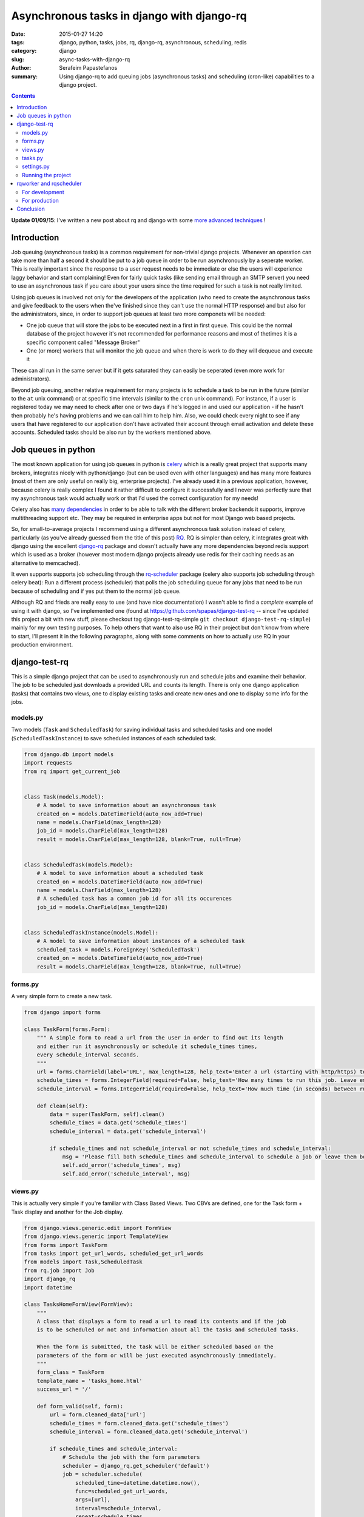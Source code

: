 Asynchronous tasks in django with django-rq
###########################################

:date: 2015-01-27 14:20
:tags: django, python, tasks, jobs, rq, django-rq, asynchronous, scheduling, redis
:category: django
:slug: async-tasks-with-django-rq
:author: Serafeim Papastefanos
:summary: Using django-rq to add queuing jobs (asynchronous tasks) and scheduling (cron-like) capabilities to a django project.

.. contents::

**Update 01/09/15**: I've written a new post about rq and django with some
`more advanced techniques <{filename}django-rq-redux.rst>`_
! 

Introduction
============



Job queuing (asynchronous tasks) is a common requirement for non-trivial django projects. Whenever an operation
can take more than half a second it should be put to a job queue in order to be run asynchronously by a
seperate worker. This is really important since the response to a user request needs to be immediate
or else the users will experience laggy behavior and start complaining! 
Even for fairly quick tasks (like sending email through an SMTP server) you need to use an asynchronous task 
if you care about your users since
the time required for such a task is not really limited. 

Using job queues is involved not only for the developers of the application (who need to create the
asynchronous tasks and give feedback to the users when the've finished since they can't use the normal
HTTP response) and but also for the administrators, since, in order to support job queues at least two
more componets will be needed:

* One job queue that will store the jobs to be executed next in a first in first queue. This could be the normal database of the project however it's not recommended for performance reasons and most of thetimes it is a specific component called "Message Broker" 
* One (or more) workers that will monitor the job queue and when there is work to do they will dequeue and execute it

These can all run in the same server but if it gets saturated they can easily be seperated (even more work for
administrators).

Beyond job queuing, another relative requirement for many projects is to schedule a task to be run in the future
(similar to the ``at`` unix command) or at specific time intervals (similar to the ``cron`` unix command). For
instance, if a user is registered today we may need to check after one or two days if he's logged in and used our application -
if he hasn't then probably he's having problems and we can call him to help him. Also, we could check every night
to see if any users that have registered to our application don't have activated their account through email activation
and delete these accounts. Scheduled tasks should be also run by the workers mentioned above.


Job queues in python
====================

The most known application for using job queues in python is celery_ which is a really great project that supports
many brokers,  integrates nicely
with python/django (but can be used even with other languages) and has
many more features (most of them are only useful on really big, enterprise projects). I've already used
it in a previous application, however, because celery is really complex I found it rather difficult to
configure it successfully and I never was perfectly sure that my asynchronous task would actually work or
that I'd used the correct configuration for my needs!

Celery also has `many dependencies`_ in order to be able to talk with the different broker backends it supports,
improve multithreading support etc. They may be required in enterprise apps but not for most Django web based projects.

So, for small-to-average projects I recommend using a different asynchronous task solution instead of celery, particularly
(as you've already guessed from the title of this post) RQ_. RQ is simpler than celery, it integrates great with django
using the excellent django-rq_ package and doesn't actually have any more dependencies beyond redis support which is
used as a broker (however most modern django projects already use redis for their caching needs as an  alternative
to memcached). 

It even supports supports job scheduling through the rq-scheduler_ package (celery also supports
job scheduling through celery beat): Run a different process (scheduler) that polls the job
scheduling queue for any jobs that need to be run because of scheduling and if yes put them to 
the normal job queue.

Although RQ and frieds are really easy to use (and have nice documentation) I wasn't able to find
a *complete* example of using it with django, so I've implemented one 
(found at https://github.com/spapas/django-test-rq -- since I've updated this project a bit
with new stuff, 
please checkout tag django-test-rq-simple ``git checkout django-test-rq-simple``) mainly for my own testing
purposes. To help others that want to also use RQ in their project but don't know from where
to start, I'll present it in the following paragraphs, along with some comments on
how to actually use RQ in your production environment. 

django-test-rq
==============

This is a simple django project that can be used to asynchronously
run and schedule jobs and examine their behavior. The job to be scheduled just downloads a provided
URL and counts its length. There is only one django application (tasks) that contains two views, one
to display existing tasks and create new ones and one to display some info for the jobs.


models.py
---------

Two models (``Task`` and ``ScheduledTask``) for saving individual tasks and
scheduled tasks and one model (``ScheduledTaskInstance``) to save scheduled
instances of each scheduled task.

.. code-block:: python

    from django.db import models
    import requests
    from rq import get_current_job


    class Task(models.Model):
        # A model to save information about an asynchronous task
        created_on = models.DateTimeField(auto_now_add=True)
        name = models.CharField(max_length=128)
        job_id = models.CharField(max_length=128)
        result = models.CharField(max_length=128, blank=True, null=True)


    class ScheduledTask(models.Model):
        # A model to save information about a scheduled task
        created_on = models.DateTimeField(auto_now_add=True)
        name = models.CharField(max_length=128)
        # A scheduled task has a common job id for all its occurences
        job_id = models.CharField(max_length=128)


    class ScheduledTaskInstance(models.Model):
        # A model to save information about instances of a scheduled task
        scheduled_task = models.ForeignKey('ScheduledTask')
        created_on = models.DateTimeField(auto_now_add=True)
        result = models.CharField(max_length=128, blank=True, null=True)



forms.py
--------

A very simple form to create a new task.

.. code-block:: python

    from django import forms

    class TaskForm(forms.Form):
        """ A simple form to read a url from the user in order to find out its length
        and either run it asynchronously or schedule it schedule_times times,
        every schedule_interval seconds.
        """
        url = forms.CharField(label='URL', max_length=128, help_text='Enter a url (starting with http/https) to start a job that will download it and count its words' )
        schedule_times = forms.IntegerField(required=False, help_text='How many times to run this job. Leave empty or 0 to run it only once.')
        schedule_interval = forms.IntegerField(required=False, help_text='How much time (in seconds) between runs of the job. Leave empty to run it only once.')

        def clean(self):
            data = super(TaskForm, self).clean()
            schedule_times = data.get('schedule_times')
            schedule_interval = data.get('schedule_interval')

            if schedule_times and not schedule_interval or not schedule_times and schedule_interval:
                msg = 'Please fill both schedule_times and schedule_interval to schedule a job or leave them both empty'
                self.add_error('schedule_times', msg)
                self.add_error('schedule_interval', msg)


views.py
--------

This is actually very simple if you're familiar with Class Based Views. Two CBVs
are defined, one for the Task form + Task display and another for the Job display.

.. code-block:: python

    from django.views.generic.edit import FormView
    from django.views.generic import TemplateView
    from forms import TaskForm
    from tasks import get_url_words, scheduled_get_url_words
    from models import Task,ScheduledTask
    from rq.job import Job
    import django_rq
    import datetime

    class TasksHomeFormView(FormView):
        """
        A class that displays a form to read a url to read its contents and if the job
        is to be scheduled or not and information about all the tasks and scheduled tasks.

        When the form is submitted, the task will be either scheduled based on the
        parameters of the form or will be just executed asynchronously immediately.
        """
        form_class = TaskForm
        template_name = 'tasks_home.html'
        success_url = '/'

        def form_valid(self, form):
            url = form.cleaned_data['url']
            schedule_times = form.cleaned_data.get('schedule_times')
            schedule_interval = form.cleaned_data.get('schedule_interval')

            if schedule_times and schedule_interval:
                # Schedule the job with the form parameters
                scheduler = django_rq.get_scheduler('default')
                job = scheduler.schedule(
                    scheduled_time=datetime.datetime.now(),
                    func=scheduled_get_url_words,
                    args=[url],
                    interval=schedule_interval,
                    repeat=schedule_times,
                )
            else:
                # Just execute the job asynchronously
                get_url_words.delay(url)
            return super(TasksHomeFormView, self).form_valid(form)

        def get_context_data(self, **kwargs):
            ctx = super(TasksHomeFormView, self).get_context_data(**kwargs)
            ctx['tasks'] = Task.objects.all().order_by('-created_on')
            ctx['scheduled_tasks'] = ScheduledTask.objects.all().order_by('-created_on')
            return ctx


    class JobTemplateView(TemplateView):
        """
        A simple template view that gets a job id as a kwarg parameter
        and tries to fetch that job from RQ. It will then print all attributes
        of that object using __dict__.
        """
        template_name = 'job.html'

        def get_context_data(self, **kwargs):
            ctx = super(JobTemplateView, self).get_context_data(**kwargs)
            redis_conn = django_rq.get_connection('default')
            try:
                job = Job.fetch(self.kwargs['job'], connection=redis_conn)
                job = job.__dict__
            except:
                job = None

            ctx['job'] = job
            return ctx

tasks.py
--------

Here two jobs are defined: One to be used for simple asynchronous tasks and the
other to be used for scheduled asynchronous tasks (since for asynchronous tasks
we wanted to group their runs per job id).

The ``@job`` decorator will add the ``delay()`` method (used in ``views.py``) to
the function. It's not really required for ``scheduled_get_url_words`` since
it's called through the ``scheduled.schedule``.

When a task is finished, it can return a value (like we do in ``return task.result``)
which will be saved for a limited amount of time (500 seconds by default - could be
even saved for ever) to redis.
This may be useful in some cases, however, I think that for normal web applications it's
not that useful, and since here we use normal django models
for each task, we can save it to that model's instance instead.

.. code-block:: python

    import requests
    from models import Task, ScheduledTask, ScheduledTaskInstance
    from rq import get_current_job
    from django_rq import job


    @job
    def get_url_words(url):
        # This creates a Task instance to save the job instance and job result
        job = get_current_job()

        task = Task.objects.create(
            job_id=job.get_id(),
            name=url
        )
        response = requests.get(url)
        task.result = len(response.text)
        task.save()
        return task.result


    @job
    def scheduled_get_url_words(url):
        """
        This creates a ScheduledTask instance for each group of
        scheduled task - each time this scheduled task is run
        a new instance of ScheduledTaskInstance will be created
        """
        job = get_current_job()

        task, created = ScheduledTask.objects.get_or_create(
            job_id=job.get_id(),
            name=url
        )
        response = requests.get(url)
        response_len = len(response.text)
        ScheduledTaskInstance.objects.create(
            scheduled_task=task,
            result = response_len,
        )
        return response_len


settings.py
-----------

.. code-block:: python

    import os
    BASE_DIR = os.path.dirname(os.path.dirname(__file__))

    SECRET_KEY = '123'
    DEBUG = True
    TEMPLATE_DEBUG = True
    ALLOWED_HOSTS = []

    INSTALLED_APPS = (
        'django.contrib.admin',
        'django.contrib.auth',
        'django.contrib.contenttypes',
        'django.contrib.sessions',
        'django.contrib.messages',
        'django.contrib.staticfiles',

        'django_extensions',
        'django_rq',

        'tasks',
    )

    MIDDLEWARE_CLASSES = (
        'django.contrib.sessions.middleware.SessionMiddleware',
        'django.middleware.common.CommonMiddleware',
        'django.middleware.csrf.CsrfViewMiddleware',
        'django.contrib.auth.middleware.AuthenticationMiddleware',
        'django.contrib.auth.middleware.SessionAuthenticationMiddleware',
        'django.contrib.messages.middleware.MessageMiddleware',
        'django.middleware.clickjacking.XFrameOptionsMiddleware',
    )

    ROOT_URLCONF = 'django_test_rq.urls'
    WSGI_APPLICATION = 'django_test_rq.wsgi.application'

    DATABASES = {
        'default': {
            'ENGINE': 'django.db.backends.sqlite3',
            'NAME': os.path.join(BASE_DIR, 'db.sqlite3'),
        }
    }

    LANGUAGE_CODE = 'en-us'
    TIME_ZONE = 'UTC'
    USE_I18N = True
    USE_L10N = True
    USE_TZ = True

    STATIC_URL = '/static/'

    # Use redis for caches
    CACHES = {
        "default": {
            "BACKEND": "django_redis.cache.RedisCache",
            "LOCATION": "redis://127.0.0.1:6379/0",
            "OPTIONS": {
                "CLIENT_CLASS": "django_redis.client.DefaultClient",
            }
        }
    }

    # Use the same redis as with caches for RQ
    RQ_QUEUES = {
        'default': {
            'USE_REDIS_CACHE': 'default',
        },
    }

    SESSION_ENGINE = "django.contrib.sessions.backends.cache"
    SESSION_CACHE_ALIAS = "default"
    RQ_SHOW_ADMIN_LINK = True

    # Add a logger for rq_scheduler in order to display when jobs are queueud
    LOGGING = {
        'version': 1,
        'disable_existing_loggers': False,
        'formatters': {
            'simple': {
                'format': '%(asctime)s %(levelname)s %(message)s'
            },
        },
        'handlers': {
            'console': {
                'level': 'DEBUG',
                'class': 'logging.StreamHandler',
                'formatter': 'simple'
            },
        },

        'loggers': {
            'django.request': {
                'handlers': ['console'],
                'level': 'DEBUG',
                'propagate': True,
            },
            'rq_scheduler': {
                'handlers': ['console'],
                'level': 'DEBUG',
                'propagate': True,
            },
        },
    }

By default, rq_scheduler won't log anything so we won't be able to see
any output when new instances of each scheduled task are queued for execution.
That's why we've overriden the LOGGING setting in order to actually log
rq_scheduler output to the console.


Running the project
-------------------

I recommend using Vagrant_ to start a stock ubuntu/trusty32 box. After that, install redis, virtualenv and virtualenvwrapper
and create/activate a virtualenv named ``rq``. You can go to the home directory of ``django-test-rq``
and install requirements through ``pip install requirements.txt`` and create the database tables with
``python manage.py migrate``. Finally you may run the project with ``python manage.py runserver_plus``.


rqworker and rqscheduler
========================

Before scheduling any tasks we need to run two more processes:

- rqworker: This is a worker that dequeues jobs from the queue and executes them. We could run more than one onstance of this job if we need it.
- rqscheduler: This is a process that runs every one minute and checks if there are scheduled jobs that have to be executed. If yes, it will add them to the queue in order to be executed by a worker.

For development
---------------

If you want to run rqworker and rqscheduler for your development environment you can just do it with
running ``python manage.py rqworker`` and ``python mange.py rqscheduler`` through screen/tmux. If everything
is allright you should see tasks being added to the queue and scheduled (you may need to refresh the
homepage before seeing everything since a task may be executed after the response is created).

Also, keep in mind that rqscheduler runs once every minute by default so you may need to wait up to 
minute to see a ``ScheduledTask`` instance. Also, this means that you can't run more than one scheduled
task instance per minute.

For production
--------------

Trying to create daemons through screen is not
sufficient for a production envornment since we'd like to actually have logging, monitoring and of course
automatically start rqworker and rqscheduler when the server boots. 

For this, I recommend using the supervisord_ tool which
can be used to monitor and control a number of processes. There are other similar tools, however I've
found supervisord the easier to use.

In order to monitor/control a process through supervisord you need to add a ``[program:progrname]`` section in
supervisord's configuration and pass a number of parameters. The ``progname`` is the name of the monitoring
process. Here's how rqworker can be configured using supervisord:

.. code::

    [program:rqworker]
    command=python manage.py rqworker
    directory=/vagrant/progr/py/rq/django-test-rq
    environment=PATH="/home/vagrant/.virtualenvs/rq/bin"
    user=vagrant
    

The options used will chdir to ``directory`` and execute ``command`` as ``user``. The ``environment``
option can be used to set envirotnment variables - here we set ``PATH`` in order to use a specific
virtual environment. This will allow you to monitor rqworker through supervisord and log its 
output to a file in ``/var/log/supervisor`` (by default). A similar entry needs to be added for
rqscheduler of course. If everything has been configured correctly, when you reload the supervisord
settings you can run ``sudo /usr/bin/supervisorctl`` and should see something like

.. code::

    rqscheduler                      RUNNING    pid 1561, uptime 0:00:03
    rqworker                         RUNNING    pid 1562, uptime 0:00:03
    
Also, tho log files should contain some debug info.    


Conclusion
==========

Although using job queues makes it more difficult for the developer and adds at least one
(and probably more) points of failure to a project (the workers, the broker etc) their
usage, even for very simple projects is unavoidable.

Unless a complex, enterprise solution like celery is really required for a project
I recommend using the much simpler and easier to configure RQ for all your
asynchronous and scheduled task needs. Using RQ (and the relative projects django-rq
and rq-scheduler) we can easily add production ready queueued and scheduled jobs to
any django project.

In this article we presented a small introduction to RQ and its friends and saw how
to configure django to use it in a production ready environment using a small
django project (https://github.com/spapas/django-test-rq) which was implemented as a companion
to help readers quickly test the concepts presented here.


.. _celery: http://www.celeryproject.org/
.. _RQ: http://python-rq.org/
.. _`many dependencies`: http://celery.readthedocs.org/en/latest/faq.html#does-celery-have-many-dependencies
.. _django-rq: https://github.com/ui/django-rq
.. _rq-scheduler: https://github.com/ui/rq-scheduler
.. _Vagrant: https://www.vagrantup.com/
.. _supervisord: http://supervisord.org/